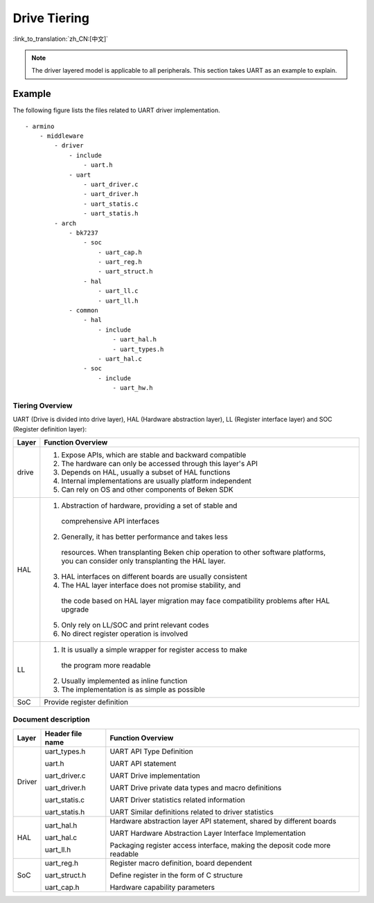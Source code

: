 Drive Tiering
=================================================================================================

:link_to_translation:`zh_CN:[中文]`

.. note::

  The driver layered model is applicable to all peripherals. This section takes UART as an example to explain.

Example
------------------------------------------------------------------------------------------------

The following figure lists the files related to UART driver implementation.

::

  - armino
      - middleware
          - driver
              - include
                  - uart.h
              - uart
                  - uart_driver.c
                  - uart_driver.h
                  - uart_statis.c
                  - uart_statis.h
          - arch
              - bk7237
                  - soc
                      - uart_cap.h
                      - uart_reg.h
                      - uart_struct.h
                  - hal
                      - uart_ll.c
                      - uart_ll.h
              - common
                  - hal
                      - include
                          - uart_hal.h
                          - uart_types.h
                      - uart_hal.c
                  - soc
                      - include
                          - uart_hw.h

Tiering Overview
++++++++++++++++++++++++++++++++++++++++++++++++++++++++++++++++++++++++

UART (Drive is divided into drive layer), HAL (Hardware abstraction layer), LL (Register interface layer) and SOC (Register definition layer):

+-----------+---------------------------------------------------------------+
| Layer     |  Function Overview                                            |
+===========+===============================================================+
| drive     | 1. Expose APIs, which are stable and backward compatible      |
|           | 2. The hardware can only be accessed through this layer's API |
|           | 3. Depends on HAL, usually a subset of HAL functions          |
|           | 4. Internal implementations are usually platform independent  |
|           | 5. Can rely on OS and other components of Beken SDK           |
+-----------+---------------------------------------------------------------+
| HAL       | 1. Abstraction of hardware, providing a set of stable and     |
|           |  comprehensive API interfaces                                 |
|           | 2. Generally, it has better performance and takes less        |
|           |  resources. When transplanting Beken chip operation to other  |
|           |  software platforms, you can consider only transplanting the  |
|           |  HAL layer.                                                   |
|           | 3. HAL interfaces on different boards are usually consistent  |
|           | 4. The HAL layer interface does not promise stability, and    |
|           |  the code based on HAL layer migration may face compatibility |
|           |  problems after HAL upgrade                                   |
|           | 5. Only rely on LL/SOC and print relevant codes               |
|           | 6. No direct register operation is involved                   |
+-----------+---------------------------------------------------------------+
| LL        | 1. It is usually a simple wrapper for register access to make |
|           |  the program more readable                                    |
|           | 2. Usually implemented as inline function                     |
|           | 3. The implementation is as simple as possible                |
+-----------+---------------------------------------------------------------+
| SoC       | Provide register definition                                   |
+-----------+---------------------------------------------------------------+

Document description
++++++++++++++++++++++++++++++++++++++++++++++++++++++++++++++++++++++++

============ ====================== ============================================================================
Layer        Header file name       Function Overview                                                     
============ ====================== ============================================================================
Driver       uart_types.h           UART API Type Definition

             uart.h                 UART API statement

             uart_driver.c          UART Drive implementation

             uart_driver.h          UART Drive private data types and macro definitions

             uart_statis.c          UART Driver statistics related information

             uart_statis.h          UART Similar definitions related to driver statistics

HAL          uart_hal.h             Hardware abstraction layer API statement, shared by different boards

             uart_hal.c             UART Hardware Abstraction Layer Interface Implementation

             uart_ll.h              Packaging register access interface, making the deposit code more readable

SoC          uart_reg.h             Register macro definition, board dependent

             uart_struct.h          Define register in the form of C structure

             uart_cap.h             Hardware capability parameters 
============ ====================== ============================================================================

